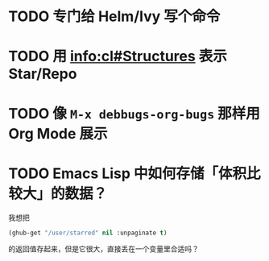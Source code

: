 * TODO 专门给 Helm/Ivy 写个命令

* TODO 用 [[info:cl#Structures][info:cl#Structures]] 表示 Star/Repo

* TODO 像 =M-x debbugs-org-bugs= 那样用 Org Mode 展示

* TODO Emacs Lisp 中如何存储「体积比较大」的数据？

我想把

#+begin_src emacs-lisp
(ghub-get "/user/starred" nil :unpaginate t)
#+end_src

的返回值存起来，但是它很大，直接丢在一个变量里合适吗？
